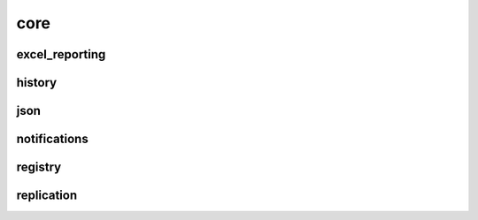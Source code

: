 .. _core:

core
============

excel_reporting
---------------

history
---------------

json
---------------

notifications
---------------

registry
---------------

replication
---------------
